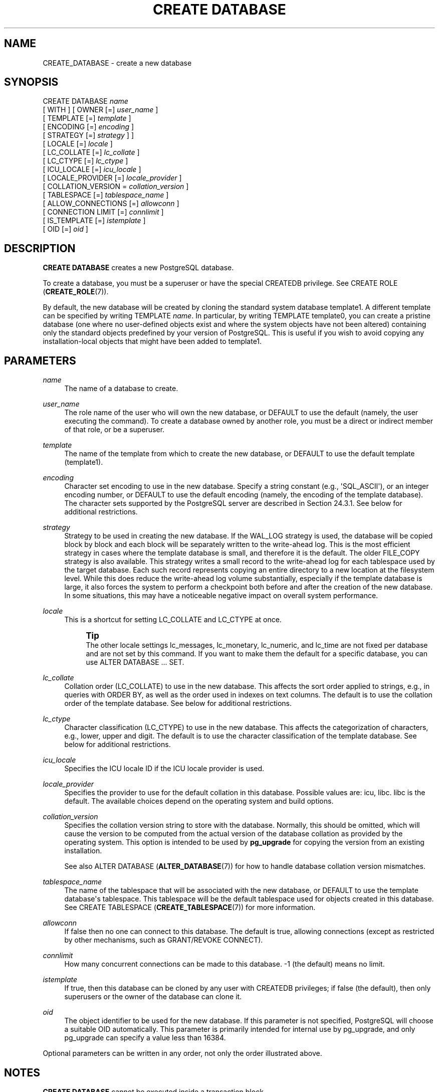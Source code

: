 '\" t
.\"     Title: CREATE DATABASE
.\"    Author: The PostgreSQL Global Development Group
.\" Generator: DocBook XSL Stylesheets vsnapshot <http://docbook.sf.net/>
.\"      Date: 2023
.\"    Manual: PostgreSQL 15.2 Documentation
.\"    Source: PostgreSQL 15.2
.\"  Language: English
.\"
.TH "CREATE DATABASE" "7" "2023" "PostgreSQL 15.2" "PostgreSQL 15.2 Documentation"
.\" -----------------------------------------------------------------
.\" * Define some portability stuff
.\" -----------------------------------------------------------------
.\" ~~~~~~~~~~~~~~~~~~~~~~~~~~~~~~~~~~~~~~~~~~~~~~~~~~~~~~~~~~~~~~~~~
.\" http://bugs.debian.org/507673
.\" http://lists.gnu.org/archive/html/groff/2009-02/msg00013.html
.\" ~~~~~~~~~~~~~~~~~~~~~~~~~~~~~~~~~~~~~~~~~~~~~~~~~~~~~~~~~~~~~~~~~
.ie \n(.g .ds Aq \(aq
.el       .ds Aq '
.\" -----------------------------------------------------------------
.\" * set default formatting
.\" -----------------------------------------------------------------
.\" disable hyphenation
.nh
.\" disable justification (adjust text to left margin only)
.ad l
.\" -----------------------------------------------------------------
.\" * MAIN CONTENT STARTS HERE *
.\" -----------------------------------------------------------------
.SH "NAME"
CREATE_DATABASE \- create a new database
.SH "SYNOPSIS"
.sp
.nf
CREATE DATABASE \fIname\fR
    [ WITH ] [ OWNER [=] \fIuser_name\fR ]
           [ TEMPLATE [=] \fItemplate\fR ]
           [ ENCODING [=] \fIencoding\fR ]
           [ STRATEGY [=] \fIstrategy\fR ] ]
           [ LOCALE [=] \fIlocale\fR ]
           [ LC_COLLATE [=] \fIlc_collate\fR ]
           [ LC_CTYPE [=] \fIlc_ctype\fR ]
           [ ICU_LOCALE [=] \fIicu_locale\fR ]
           [ LOCALE_PROVIDER [=] \fIlocale_provider\fR ]
           [ COLLATION_VERSION = \fIcollation_version\fR ]
           [ TABLESPACE [=] \fItablespace_name\fR ]
           [ ALLOW_CONNECTIONS [=] \fIallowconn\fR ]
           [ CONNECTION LIMIT [=] \fIconnlimit\fR ]
           [ IS_TEMPLATE [=] \fIistemplate\fR ]
           [ OID [=] \fIoid\fR ]
.fi
.SH "DESCRIPTION"
.PP
\fBCREATE DATABASE\fR
creates a new
PostgreSQL
database\&.
.PP
To create a database, you must be a superuser or have the special
CREATEDB
privilege\&. See
CREATE ROLE (\fBCREATE_ROLE\fR(7))\&.
.PP
By default, the new database will be created by cloning the standard system database
template1\&. A different template can be specified by writing
TEMPLATE \fIname\fR\&. In particular, by writing
TEMPLATE template0, you can create a pristine database (one where no user\-defined objects exist and where the system objects have not been altered) containing only the standard objects predefined by your version of
PostgreSQL\&. This is useful if you wish to avoid copying any installation\-local objects that might have been added to
template1\&.
.SH "PARAMETERS"
.PP
\fIname\fR
.RS 4
The name of a database to create\&.
.RE
.PP
\fIuser_name\fR
.RS 4
The role name of the user who will own the new database, or
DEFAULT
to use the default (namely, the user executing the command)\&. To create a database owned by another role, you must be a direct or indirect member of that role, or be a superuser\&.
.RE
.PP
\fItemplate\fR
.RS 4
The name of the template from which to create the new database, or
DEFAULT
to use the default template (template1)\&.
.RE
.PP
\fIencoding\fR
.RS 4
Character set encoding to use in the new database\&. Specify a string constant (e\&.g\&.,
\*(AqSQL_ASCII\*(Aq), or an integer encoding number, or
DEFAULT
to use the default encoding (namely, the encoding of the template database)\&. The character sets supported by the
PostgreSQL
server are described in
Section\ \&24.3.1\&. See below for additional restrictions\&.
.RE
.PP
\fIstrategy\fR
.RS 4
Strategy to be used in creating the new database\&. If the
WAL_LOG
strategy is used, the database will be copied block by block and each block will be separately written to the write\-ahead log\&. This is the most efficient strategy in cases where the template database is small, and therefore it is the default\&. The older
FILE_COPY
strategy is also available\&. This strategy writes a small record to the write\-ahead log for each tablespace used by the target database\&. Each such record represents copying an entire directory to a new location at the filesystem level\&. While this does reduce the write\-ahead log volume substantially, especially if the template database is large, it also forces the system to perform a checkpoint both before and after the creation of the new database\&. In some situations, this may have a noticeable negative impact on overall system performance\&.
.RE
.PP
\fIlocale\fR
.RS 4
This is a shortcut for setting
LC_COLLATE
and
LC_CTYPE
at once\&.
.if n \{\
.sp
.\}
.RS 4
.it 1 an-trap
.nr an-no-space-flag 1
.nr an-break-flag 1
.br
.ps +1
\fBTip\fR
.ps -1
.br
The other locale settings
lc_messages,
lc_monetary,
lc_numeric, and
lc_time
are not fixed per database and are not set by this command\&. If you want to make them the default for a specific database, you can use
ALTER DATABASE \&.\&.\&. SET\&.
.sp .5v
.RE
.RE
.PP
\fIlc_collate\fR
.RS 4
Collation order (LC_COLLATE) to use in the new database\&. This affects the sort order applied to strings, e\&.g\&., in queries with ORDER BY, as well as the order used in indexes on text columns\&. The default is to use the collation order of the template database\&. See below for additional restrictions\&.
.RE
.PP
\fIlc_ctype\fR
.RS 4
Character classification (LC_CTYPE) to use in the new database\&. This affects the categorization of characters, e\&.g\&., lower, upper and digit\&. The default is to use the character classification of the template database\&. See below for additional restrictions\&.
.RE
.PP
\fIicu_locale\fR
.RS 4
Specifies the ICU locale ID if the ICU locale provider is used\&.
.RE
.PP
\fIlocale_provider\fR
.RS 4
Specifies the provider to use for the default collation in this database\&. Possible values are:
icu,
libc\&.
libc
is the default\&. The available choices depend on the operating system and build options\&.
.RE
.PP
\fIcollation_version\fR
.RS 4
Specifies the collation version string to store with the database\&. Normally, this should be omitted, which will cause the version to be computed from the actual version of the database collation as provided by the operating system\&. This option is intended to be used by
\fBpg_upgrade\fR
for copying the version from an existing installation\&.
.sp
See also
ALTER DATABASE (\fBALTER_DATABASE\fR(7))
for how to handle database collation version mismatches\&.
.RE
.PP
\fItablespace_name\fR
.RS 4
The name of the tablespace that will be associated with the new database, or
DEFAULT
to use the template database\*(Aqs tablespace\&. This tablespace will be the default tablespace used for objects created in this database\&. See
CREATE TABLESPACE (\fBCREATE_TABLESPACE\fR(7))
for more information\&.
.RE
.PP
\fIallowconn\fR
.RS 4
If false then no one can connect to this database\&. The default is true, allowing connections (except as restricted by other mechanisms, such as
GRANT/REVOKE CONNECT)\&.
.RE
.PP
\fIconnlimit\fR
.RS 4
How many concurrent connections can be made to this database\&. \-1 (the default) means no limit\&.
.RE
.PP
\fIistemplate\fR
.RS 4
If true, then this database can be cloned by any user with
CREATEDB
privileges; if false (the default), then only superusers or the owner of the database can clone it\&.
.RE
.PP
\fIoid\fR
.RS 4
The object identifier to be used for the new database\&. If this parameter is not specified,
PostgreSQL
will choose a suitable OID automatically\&. This parameter is primarily intended for internal use by
pg_upgrade, and only
pg_upgrade
can specify a value less than 16384\&.
.RE
.PP
Optional parameters can be written in any order, not only the order illustrated above\&.
.SH "NOTES"
.PP
\fBCREATE DATABASE\fR
cannot be executed inside a transaction block\&.
.PP
Errors along the line of
\(lqcould not initialize database directory\(rq
are most likely related to insufficient permissions on the data directory, a full disk, or other file system problems\&.
.PP
Use
\fBDROP DATABASE\fR
to remove a database\&.
.PP
The program
\fBcreatedb\fR(1)
is a wrapper program around this command, provided for convenience\&.
.PP
Database\-level configuration parameters (set via
\fBALTER DATABASE\fR) and database\-level permissions (set via
\fBGRANT\fR) are not copied from the template database\&.
.PP
Although it is possible to copy a database other than
template1
by specifying its name as the template, this is not (yet) intended as a general\-purpose
\(lq\fBCOPY DATABASE\fR\(rq
facility\&. The principal limitation is that no other sessions can be connected to the template database while it is being copied\&.
\fBCREATE DATABASE\fR
will fail if any other connection exists when it starts; otherwise, new connections to the template database are locked out until
\fBCREATE DATABASE\fR
completes\&. See
Section\ \&23.3
for more information\&.
.PP
The character set encoding specified for the new database must be compatible with the chosen locale settings (LC_COLLATE
and
LC_CTYPE)\&. If the locale is
C
(or equivalently
POSIX), then all encodings are allowed, but for other locale settings there is only one encoding that will work properly\&. (On Windows, however, UTF\-8 encoding can be used with any locale\&.)
\fBCREATE DATABASE\fR
will allow superusers to specify
SQL_ASCII
encoding regardless of the locale settings, but this choice is deprecated and may result in misbehavior of character\-string functions if data that is not encoding\-compatible with the locale is stored in the database\&.
.PP
The encoding and locale settings must match those of the template database, except when
template0
is used as template\&. This is because other databases might contain data that does not match the specified encoding, or might contain indexes whose sort ordering is affected by
LC_COLLATE
and
LC_CTYPE\&. Copying such data would result in a database that is corrupt according to the new settings\&.
template0, however, is known to not contain any data or indexes that would be affected\&.
.PP
There is currently no option to use a database locale with nondeterministic comparisons (see
\fBCREATE COLLATION\fR
for an explanation)\&. If this is needed, then per\-column collations would need to be used\&.
.PP
The
CONNECTION LIMIT
option is only enforced approximately; if two new sessions start at about the same time when just one connection
\(lqslot\(rq
remains for the database, it is possible that both will fail\&. Also, the limit is not enforced against superusers or background worker processes\&.
.SH "EXAMPLES"
.PP
To create a new database:
.sp
.if n \{\
.RS 4
.\}
.nf
CREATE DATABASE lusiadas;
.fi
.if n \{\
.RE
.\}
.PP
To create a database
sales
owned by user
salesapp
with a default tablespace of
salesspace:
.sp
.if n \{\
.RS 4
.\}
.nf
CREATE DATABASE sales OWNER salesapp TABLESPACE salesspace;
.fi
.if n \{\
.RE
.\}
.PP
To create a database
music
with a different locale:
.sp
.if n \{\
.RS 4
.\}
.nf
CREATE DATABASE music
    LOCALE \*(Aqsv_SE\&.utf8\*(Aq
    TEMPLATE template0;
.fi
.if n \{\
.RE
.\}
.sp
In this example, the
TEMPLATE template0
clause is required if the specified locale is different from the one in
template1\&. (If it is not, then specifying the locale explicitly is redundant\&.)
.PP
To create a database
music2
with a different locale and a different character set encoding:
.sp
.if n \{\
.RS 4
.\}
.nf
CREATE DATABASE music2
    LOCALE \*(Aqsv_SE\&.iso885915\*(Aq
    ENCODING LATIN9
    TEMPLATE template0;
.fi
.if n \{\
.RE
.\}
.sp
The specified locale and encoding settings must match, or an error will be reported\&.
.PP
Note that locale names are specific to the operating system, so that the above commands might not work in the same way everywhere\&.
.SH "COMPATIBILITY"
.PP
There is no
\fBCREATE DATABASE\fR
statement in the SQL standard\&. Databases are equivalent to catalogs, whose creation is implementation\-defined\&.
.SH "SEE ALSO"
ALTER DATABASE (\fBALTER_DATABASE\fR(7)), DROP DATABASE (\fBDROP_DATABASE\fR(7))
